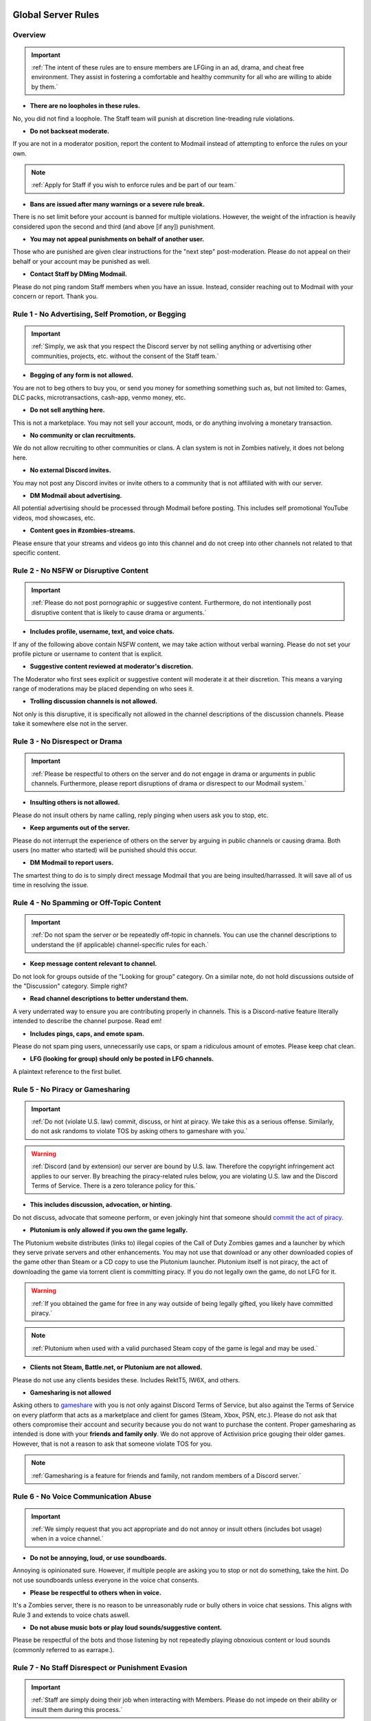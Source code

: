 =====
Global Server Rules
=====

.. _installation:

Overview
------------
.. important::
    :ref:`The intent of these rules are to ensure members are LFGing in an ad, drama, and cheat free environment. They assist in fostering a comfortable and healthy community for all who are willing to abide by them.`

- **There are no loopholes in these rules.**

No, you did not find a loophole. The Staff team will punish at discretion line-treading rule violations.


- **Do not backseat moderate.**

If you are not in a moderator position, report the content to Modmail instead of attempting to enforce the rules on your own.

.. note::
    :ref:`Apply for Staff if you wish to enforce rules and be part of our team.`

- **Bans are issued after many warnings or a severe rule break.**

There is no set limit before your account is banned for multiple violations. However, the weight of the infraction is heavily considered upon the second and third (and above [if any]) punishment.


- **You may not appeal punishments on behalf of another user.**

Those who are punished are given clear instructions for the \"next step\" post-moderation. Please do not appeal on their behalf or your account may be punished as well.


- **Contact Staff by DMing Modmail.**

Please do not ping random Staff members when you have an issue. Instead, consider reaching out to Modmail with your concern or report. Thank you.

Rule 1 - No Advertising, Self Promotion, or Begging
------------
.. important::
    :ref:`Simply, we ask that you respect the Discord server by not selling anything or advertising other communities, projects, etc. without the consent of the Staff team.`

- **Begging of any form is not allowed.**

You are not to beg others to buy you, or send you money for something something such as, but not limited to: Games, DLC packs, microtransactions, cash-app, venmo money, etc.


- **Do not sell anything here.**

This is not a marketplace. You may not sell your account, mods, or do anything involving a monetary transaction.


- **No community or clan recruitments.**

We do not allow recruiting to other communities or clans. A clan system is not in Zombies natively, it does not belong here.


- **No external Discord invites.**

You may not post any Discord invites or invite others to a community that is not affiliated with with our server.


- **DM Modmail about advertising.**

All potential advertising should be processed through Modmail before posting. This includes self promotional YouTube videos, mod showcases, etc.


- **Content goes in #zombies-streams.**

Please ensure that your streams and videos go into this channel and do not creep into other channels not related to that specific content.

Rule 2 - No NSFW or Disruptive Content
------------
.. important::
    :ref:`Please do not post pornographic or suggestive content. Furthermore, do not intentionally post disruptive content that is likely to cause drama or arguments.`

- **Includes profile, username, text, and voice chats.**

If any of the following above contain NSFW content, we may take action without verbal warning. Please do not set your profile picture or username to content that is explicit.


- **Suggestive content reviewed at moderator's discretion.**

The Moderator who first sees explicit or suggestive content will moderate it at their discretion. This means a varying range of moderations may be placed depending on who sees it.


- **Trolling discussion channels is not allowed.**

Not only is this disruptive, it is specifically not allowed in the channel descriptions of the discussion channels. Please take it somewhere else not in the server.

Rule 3 - No Disrespect or Drama
------------
.. important::
    :ref:`Please be respectful to others on the server and do not engage in drama or arguments in public channels. 
    Furthermore, please report disruptions of drama or disrespect to our Modmail system.`

- **Insulting others is not allowed.**

Please do not insult others by name calling, reply pinging when users ask you to stop, etc.


- **Keep arguments out of the server.**

Please do not interrupt the experience of others on the server by arguing in public channels or causing drama. Both users (no matter who started) will be punished should this occur.


- **DM Modmail to report users.**

The smartest thing to do is to simply direct message Modmail that you are being insulted/harrassed. It will save all of us time in resolving the issue.

Rule 4 - No Spamming or Off-Topic Content
------------
.. important::
    :ref:`Do not spam the server or be repeatedly off-topic in channels. You can use the channel descriptions to understand the (if applicable) channel-specific rules for each.`

- **Keep message content relevant to channel.**

Do not look for groups outside of the \"Looking for group\" category. On a similar note, do not hold discussions outside of the \"Discussion\" category. Simple right?


- **Read channel descriptions to better understand them.**

A very underrated way to ensure you are contributing properly in channels. This is a Discord-native feature literally intended to describe the channel purpose. Read em!


- **Includes pings, caps, and emote spam.**

Please do not spam ping users, unnecessarily use caps, or spam a ridiculous amount of emotes. Please keep chat clean.


-  **LFG (looking for group) should only be posted in LFG channels.**

A plaintext reference to the first bullet.

Rule 5 - No Piracy or Gamesharing
------------
.. important::
    :ref:`Do not (violate U.S. law) commit, discuss, or hint at piracy. We take this as a serious offense. Similarly, do not ask randoms to violate TOS by asking others to gameshare with you.`

.. warning::
    :ref:`Discord (and by extension) our server are bound by U.S. law. Therefore the copyright infringement act applies to our server. By breaching the piracy-related rules below, you are 
    violating U.S. law and the Discord Terms of Service. There is a zero tolerance policy for this.`

- **This includes discussion, advocation, or hinting.**

Do not discuss, advocate that someone perform, or even jokingly hint that someone should `commit the act of piracy`_.

.. _commit the act of piracy: https://en.wikipedia.org/wiki/Copyright_infringement#%22Piracy%22

- **Plutonium is only allowed if you own the game legally.**

The Plutonium website distributes (links to) illegal copies of the Call of Duty Zombies games and a launcher by which they serve private servers and other enhancements. 
You may not use that download or any other downloaded copies of the game other than Steam or a CD copy to use the Plutonium launcher. 
Plutonium itself is not piracy, the act of downloading the game via torrent client is committing piracy. If you do not legally own the game, do not LFG for it.

.. warning::
    :ref:`If you obtained the game for free in any way outside of being legally gifted, you likely have committed piracy.`

.. note::
    :ref:`Plutonium when used with a valid purchased Steam copy of the game is legal and may be used.`


- **Clients not Steam, Battle.net, or Plutonium are not allowed.**

Please do not use any clients besides these. Includes RektT5, IW6X, and others.


- **Gamesharing is not allowed**

Asking others to gameshare_ with you is not only against Discord Terms of Service, but also against the Terms of Service on every platform that acts as a marketplace and client for games 
(Steam, Xbox, PSN, etc.). Please do not ask that others compromise their account and security because you do not want to purchase the content. 
Proper gamesharing as intended is done with your **friends and family only**. We do not approve of Activision price gouging their older games. 
However, that is not a reason to ask that someone violate TOS for you.

.. _gameshare: https://www.makeuseof.com/tag/gameshare-xbox-one/

.. note::
    :ref:`Gamesharing is a feature for friends and family, not random members of a Discord server.`


Rule 6 - No Voice Communication Abuse
------------
.. important::
    :ref:`We simply request that you act appropriate and do not annoy or insult others (includes bot usage) when in a voice channel.`

- **Do not be annoying, loud, or use soundboards.**

Annoying is opinionated sure. However, if multiple people are asking you to stop or not do something, take the hint. Do not use soundboards unless everyone in the voice chat consents.


-  **Please be respectful to others when in voice.**

It's a Zombies server, there is no reason to be unreasonably rude or bully others in voice chat sessions. This aligns with Rule 3 and extends to voice chats aswell.


-  **Do not abuse music bots or play loud sounds/suggestive content.**

Please be respectful of the bots and those listening by not repeatedly playing obnoxious content or loud sounds (commonly referred to as earrape.).

Rule 7 - No Staff Disrespect or Punishment Evasion
------------
.. important::
    :ref:`Staff are simply doing their job when interacting with Members. Please do not impede on their ability or insult them during this process.`

- **Do not disrespect Staff or impede on their moderation duties.**

The Staff team, in best faith, have a sole objective to ensure that members are able to LFG in an advertisement, drama, and cheat free environment. 
Do not disrespect or impede on their moderation duties. Everyone makes mistakes, but public channels are not the proper place to discuss or object to these.


- **If a Moderator or bot tells you to stop doing something, stop it.**

If the bot posts a public warning, immediately cease the rule violation or (in the case of Rule 4) change the topic of discussion. 
There are no further verbal warnings should you continue and a punishment will be placed immediately.


- **Evading mutes make them permanent. Automatically.**

Do not try to evade your mute, it will only make it permanent, automatically. We do not remove permanent mutes by those trying to evade. You will have to reach out to Modmail once your mute expires.


- **You may not have more than one account on the server.**

Please do not join with an alt onto the server or use an alternate account to evade a punishment. 
This does not make us want to hear your case/appeal and instead puts all Staff on high alert to ban accounts associated with you in any way.


- **Do not imitate Staff in any way**

Do not imitate Staff by means of trying to backseat moderate, changing usernames to match Staff, or claim that you are a Moderator.


- **Do not complain about punishments in public channels.**

Public channels are not the place for complaining about moderations you received. By doing this, you will only receive a harsher punishment against your account.


Rule 8 - No Cheating, Glitching, or Exploiting
------------
.. important::
    :ref:`Please respect the games and those that play it. We do not appreciate cheating of any form. Please play legitimate and if you cannot, find another community.`

.. attention::
    :ref:`Discord TOS states to not distribute or provide hacks, cheats, exploits that provide an unfair advantage. 
    Steam Workshop mod menus do not provide an unfair advantage, however may be frowned upon. 
    Similarly, if you are playing prop hunt on a World at War mod menu, this would not be construed as cheating.`

- **Includes asking for glitches, or discussion of any exploiting.**

Any glitch or exploit discussion in an \"Looking for Group\" channel is not appropriate. That is a strictly cheat-free environment. Nobody is impressed you can godmode or clip through walls.


- **Selling or offering mod menus is an immediate permanent ban.**

You will not be able to appeal your ban should you do this. **Do not** offer or sell mods to people in public or through DMs. You will also receive a Trust and Safety report to Discord.


- **Zero tolerance for cheating. We are here to enjoy Zombies.**

Self explanatory.

Rule 9 - You must Follow Discord ToS and Guidelines
------------
.. important::
    :ref:`The TOS can be overwhelming. However, it is your responsibility to have read it when you signed up for the platform and to keep updated with it.`

.. warning::
    :ref:`Depending on the severity of your violation, you may be reported to Discord's Trust and Safety.`

- **No underage users (13+ only).**

You must be 13 years of age or older to use the server. No exceptions (obviously).

=====
Channel-specific Rules
=====

#lfg-<any channel>
------------
.. important::
    :ref:`Please use these to look for groups only.`

- **Please keep discussion to a bare minimum.**

Discussion is held within **#zombies-discussion**. Please do not hold in-depth discussions outside of things like what map you are going to play in LFG channels.


- **Do not LFG for any other games besides Call of Duty Zombies.**

Roblox zombies and Left 4 Dead is not Call of Duty Zombies, please do not LFG for this or any other variants.

#zombies-discussion
------------
.. important::
    :ref:`This channel is for discussing Call of Duty Zombies only.`

- **Do not look for groups or games within this channel.**

Please keep all LFGing to the \"Looking for Group\" category.


- **Do not concern troll or bait arguments.**

Please do not create artificial controversy by means of concern trolling.


- **Do not derail conversations or go off-topic.**

Similar to Rule 4, please respect the discussions being held and do not try to force conversations in an off-topic or unrelated direction.


- **Do not abuse the topic or reroll command or use it when conversation is occuring.**

The !topic command is available when discussion is dissipating. Please be respectful of the discussions currently happening.

#adv-zombies-discussion
------------
.. important::
    :ref:`This channel is for serious discussions about Zombies only.`

- **Please maintain a serious discussion at all times.**

On-topic and tasteful jokes may be used, but keep to a minimum please.

#memes
------------
.. important::
    :ref:`Simply avoid posting anything that violates any of the global rules, or the channel specific rules below.`

- **Do not post anything related to Nazism, Hitler, or any other extremist media. Includes overly political, propaganda, war footage, or similar content.**

We do not support or allow anything that resembles propaganda or posts of extremist politics.


- **Do not post content related to gore, death, abuse, violence, etc.**

Do we even have to ask?


- **Promotion of illegal behavior such as illicit drugs, piracy, etc.**

Please do not glorify illicit drugs or violations of the law.

#trivia
------------
.. important::
    :ref:`Play trivia against the bot in this channel.`

- **Please do not cheat.**

The slowmode should prevent this, but please only answer true/false or multiple choice questions once per question.